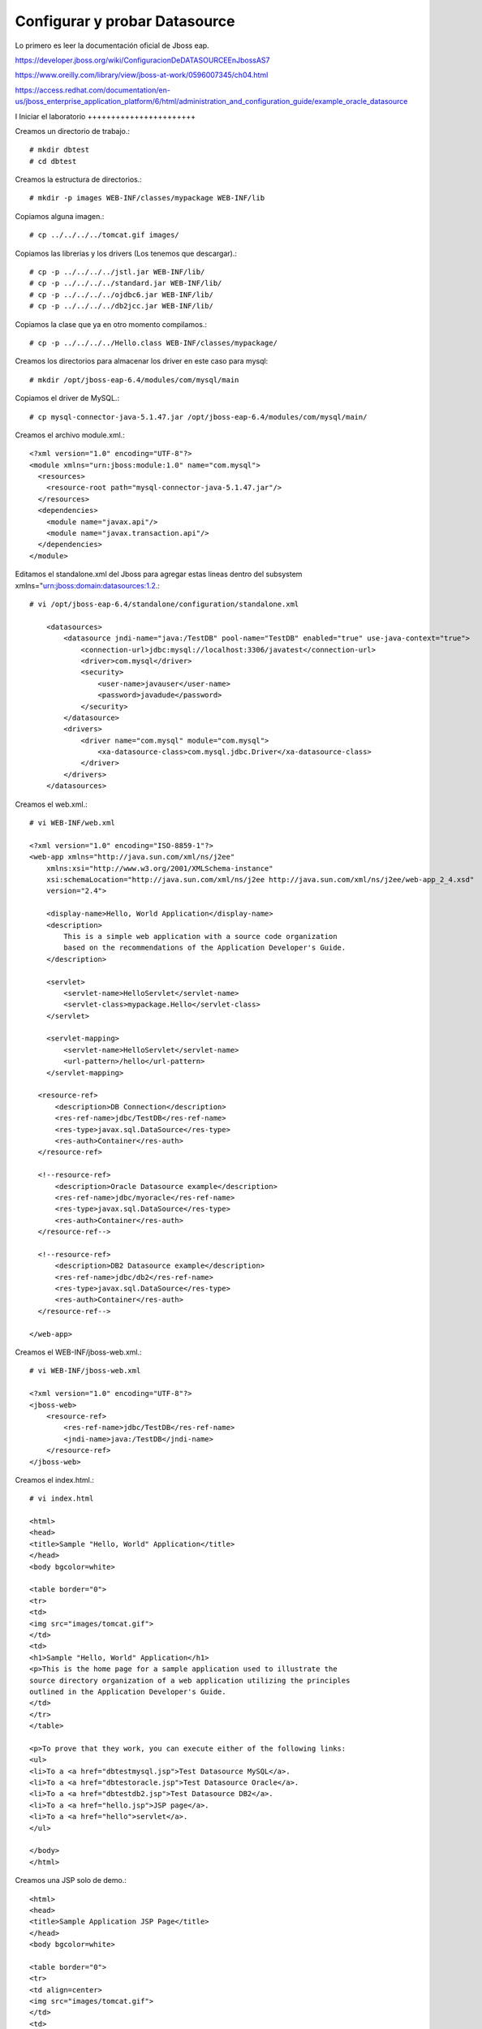 Configurar y probar Datasource 
===============================

Lo primero es leer la documentación oficial de Jboss eap.

https://developer.jboss.org/wiki/ConfiguracionDeDATASOURCEEnJbossAS7

https://www.oreilly.com/library/view/jboss-at-work/0596007345/ch04.html

https://access.redhat.com/documentation/en-us/jboss_enterprise_application_platform/6/html/administration_and_configuration_guide/example_oracle_datasource

I
Iniciar el laboratorio
+++++++++++++++++++++++

Creamos un directorio de trabajo.::

	# mkdir dbtest
	# cd dbtest

Creamos la estructura de directorios.::

	# mkdir -p images WEB-INF/classes/mypackage WEB-INF/lib

Copiamos alguna imagen.::

	# cp ../../../../tomcat.gif images/

Copiamos las librerias y los drivers (Los tenemos que descargar).::

	# cp -p ../../../../jstl.jar WEB-INF/lib/
	# cp -p ../../../../standard.jar WEB-INF/lib/
	# cp -p ../../../../ojdbc6.jar WEB-INF/lib/
	# cp -p ../../../../db2jcc.jar WEB-INF/lib/

Copiamos la clase que ya en otro momento compilamos.::

	# cp -p ../../../../Hello.class WEB-INF/classes/mypackage/

Creamos los directorios para almacenar los driver en este caso para mysql::

	# mkdir /opt/jboss-eap-6.4/modules/com/mysql/main

Copiamos el driver de MySQL.::

	# cp mysql-connector-java-5.1.47.jar /opt/jboss-eap-6.4/modules/com/mysql/main/

Creamos el archivo module.xml.::

	<?xml version="1.0" encoding="UTF-8"?>
	<module xmlns="urn:jboss:module:1.0" name="com.mysql">
	  <resources>
	    <resource-root path="mysql-connector-java-5.1.47.jar"/>
	  </resources>
	  <dependencies>
	    <module name="javax.api"/>
	    <module name="javax.transaction.api"/>
	  </dependencies>
	</module>


Editamos el standalone.xml del Jboss para agregar estas lineas dentro del subsystem xmlns="urn:jboss:domain:datasources:1.2.::

	# vi /opt/jboss-eap-6.4/standalone/configuration/standalone.xml

            <datasources>
                <datasource jndi-name="java:/TestDB" pool-name="TestDB" enabled="true" use-java-context="true">
                    <connection-url>jdbc:mysql://localhost:3306/javatest</connection-url>
                    <driver>com.mysql</driver>
                    <security>
                        <user-name>javauser</user-name>
                        <password>javadude</password>
                    </security>
                </datasource>
                <drivers>
                    <driver name="com.mysql" module="com.mysql">
                        <xa-datasource-class>com.mysql.jdbc.Driver</xa-datasource-class>
                    </driver>
                </drivers>
            </datasources>


Creamos el web.xml.::

	# vi WEB-INF/web.xml

	<?xml version="1.0" encoding="ISO-8859-1"?>
	<web-app xmlns="http://java.sun.com/xml/ns/j2ee"
	    xmlns:xsi="http://www.w3.org/2001/XMLSchema-instance"
	    xsi:schemaLocation="http://java.sun.com/xml/ns/j2ee http://java.sun.com/xml/ns/j2ee/web-app_2_4.xsd"
	    version="2.4">

	    <display-name>Hello, World Application</display-name>
	    <description>
		This is a simple web application with a source code organization
		based on the recommendations of the Application Developer's Guide.
	    </description>

	    <servlet>
		<servlet-name>HelloServlet</servlet-name>
		<servlet-class>mypackage.Hello</servlet-class>
	    </servlet>

	    <servlet-mapping>
		<servlet-name>HelloServlet</servlet-name>
		<url-pattern>/hello</url-pattern>
	    </servlet-mapping>

	  <resource-ref>
	      <description>DB Connection</description>
	      <res-ref-name>jdbc/TestDB</res-ref-name>
	      <res-type>javax.sql.DataSource</res-type>
	      <res-auth>Container</res-auth>
	  </resource-ref>

	  <!--resource-ref>
	      <description>Oracle Datasource example</description>
	      <res-ref-name>jdbc/myoracle</res-ref-name>
	      <res-type>javax.sql.DataSource</res-type>
	      <res-auth>Container</res-auth>
	  </resource-ref-->

	  <!--resource-ref>
	      <description>DB2 Datasource example</description>
	      <res-ref-name>jdbc/db2</res-ref-name>
	      <res-type>javax.sql.DataSource</res-type>
	      <res-auth>Container</res-auth>
	  </resource-ref-->

	</web-app>

Creamos el WEB-INF/jboss-web.xml.::

	# vi WEB-INF/jboss-web.xml

	<?xml version="1.0" encoding="UTF-8"?>
	<jboss-web>
	    <resource-ref>
		<res-ref-name>jdbc/TestDB</res-ref-name>
		<jndi-name>java:/TestDB</jndi-name>
	    </resource-ref>
	</jboss-web>


Creamos el index.html.::

	# vi index.html

	<html>
	<head>
	<title>Sample "Hello, World" Application</title>
	</head>
	<body bgcolor=white>

	<table border="0">
	<tr>
	<td>
	<img src="images/tomcat.gif">
	</td>
	<td>
	<h1>Sample "Hello, World" Application</h1>
	<p>This is the home page for a sample application used to illustrate the
	source directory organization of a web application utilizing the principles
	outlined in the Application Developer's Guide.
	</td>
	</tr>
	</table>

	<p>To prove that they work, you can execute either of the following links:
	<ul>
	<li>To a <a href="dbtestmysql.jsp">Test Datasource MySQL</a>.
	<li>To a <a href="dbtestoracle.jsp">Test Datasource Oracle</a>.
	<li>To a <a href="dbtestdb2.jsp">Test Datasource DB2</a>.
	<li>To a <a href="hello.jsp">JSP page</a>.
	<li>To a <a href="hello">servlet</a>.
	</ul>

	</body>
	</html>

Creamos una JSP solo de demo.::

	<html>
	<head>
	<title>Sample Application JSP Page</title>
	</head>
	<body bgcolor=white>

	<table border="0">
	<tr>
	<td align=center>
	<img src="images/tomcat.gif">
	</td>
	<td>
	<h1>Sample Application JSP Page</h1>
	This is the output of a JSP page that is part of the Hello, World
	application.
	</td>
	</tr>
	</table>

	<%= new String("Hello!") %>

	</body>
	</html>


Creamos nuestras paginas de test en JSP para cada datasource.
Para MySQL.::

	<%@page import="java.sql.*, javax.sql.*, javax.naming.*"%>
	<html>
	<head>
	<title>Using a DataSource</title>
	</head>
	<body>
	<h1>Using a DataSource</h1>
	<%
	    DataSource ds = null;
	    Connection conn = null;
	    ResultSet result = null;
	    Statement stmt = null;
	    ResultSetMetaData rsmd = null;
	    try{
	      Context context = new InitialContext();
	      Context envCtx = (Context) context.lookup("java:comp/env");
	      ds =  (DataSource)envCtx.lookup("jdbc/TestDB");
	      if (ds != null) {
		conn = ds.getConnection();
		stmt = conn.createStatement();
		result = stmt.executeQuery("SELECT * FROM testdata");
	       }
	     }
	     catch (SQLException e) {
		System.out.println("Error occurred " + e);
	      }
	      int columns=0;
	      try {
		rsmd = result.getMetaData();
		columns = rsmd.getColumnCount();
	      }
	      catch (SQLException e) {
		 System.out.println("Error occurred " + e);
	      }
	 %>
	 <table width="90%" border="1">
	   <tr>
	   <% // write out the header cells containing the column labels
	      try {
		 for (int i=1; i<=columns; i++) {
		      out.write("<th>" + rsmd.getColumnLabel(i) + "</th>");
		 }
	   %>
	   </tr>
	   <% // now write out one row for each entry in the database table
		 while (result.next()) {
		    out.write("<tr>");
		    for (int i=1; i<=columns; i++) {
		      out.write("<td>" + result.getString(i) + "</td>");
		    }
		    out.write("</tr>");
		 }
	 
		 // close the connection, resultset, and the statement
		 result.close();
		 stmt.close();
		 conn.close();
	      } // end of the try block
	      catch (SQLException e) {
		 System.out.println("Error " + e);
	      }
	      // ensure everything is closed
	    finally {
	     try {
	       if (stmt != null)
		stmt.close();
	       }  catch (SQLException e) {}
	       try {
		if (conn != null)
		 conn.close();
		} catch (SQLException e) {}
	    }
	 
	    %>
	</table>
	</body>
	</html>


Para Oracle.::


	<%@page import="java.sql.*, javax.sql.*, javax.naming.*"%>
	<html>
	<head>
	<title>Using a DataSource</title>
	</head>
	<body>
	<h1>Using a DataSource</h1>
	<%
	    DataSource ds = null;
	    Connection conn = null;
	    ResultSet result = null;
	    Statement stmt = null;
	    ResultSetMetaData rsmd = null;
	    try{
	      Context context = new InitialContext();
	      Context envCtx = (Context) context.lookup("java:comp/env");
	      ds =  (DataSource)envCtx.lookup("jdbc/myoracle");
	      if (ds != null) {
		conn = ds.getConnection();
		stmt = conn.createStatement();
		result = stmt.executeQuery("SELECT * FROM CDSE_USER");
	       }
	     }
	     catch (SQLException e) {
		System.out.println("Error occurred " + e);
	      }
	      int columns=0;
	      try {
		rsmd = result.getMetaData();
		columns = rsmd.getColumnCount();
	      }
	      catch (SQLException e) {
		 System.out.println("Error occurred " + e);
	      }
	 %>
	 <table width="90%" border="1">
	   <tr>
	   <% // write out the header cells containing the column labels
	      try {
		 for (int i=1; i<=columns; i++) {
		      out.write("<th>" + rsmd.getColumnLabel(i) + "</th>");
		 }
	   %>
	   </tr>
	   <% // now write out one row for each entry in the database table
		 while (result.next()) {
		    out.write("<tr>");
		    for (int i=1; i<=columns; i++) {
		      out.write("<td>" + result.getString(i) + "</td>");
		    }
		    out.write("</tr>");
		 }
	 
		 // close the connection, resultset, and the statement
		 result.close();
		 stmt.close();
		 conn.close();
	      } // end of the try block
	      catch (SQLException e) {
		 System.out.println("Error " + e);
	      }
	      // ensure everything is closed
	    finally {
	     try {
	       if (stmt != null)
		stmt.close();
	       }  catch (SQLException e) {}
	       try {
		if (conn != null)
		 conn.close();
		} catch (SQLException e) {}
	    }
	 
	    %>
	</table>
	</body>
	</html>

Para DB2.::

	<%@page import="java.sql.*, javax.sql.*, javax.naming.*"%>
	<html>
	<head>
	<title>Using a DataSource</title>
	</head>
	<body>
	<h1>Using a DataSource</h1>
	<%
	    DataSource ds = null;
	    Connection conn = null;
	    ResultSet result = null;
	    Statement stmt = null;
	    ResultSetMetaData rsmd = null;
	    try{
	      Context context = new InitialContext();
	      Context envCtx = (Context) context.lookup("java:comp/env");
	      ds =  (DataSource)envCtx.lookup("jdbc/db2");
	      if (ds != null) {
		conn = ds.getConnection();
		stmt = conn.createStatement();
		result = stmt.executeQuery("SELECT * FROM ALGUNATABLAAQUI");
	       }
	     }
	     catch (SQLException e) {
		System.out.println("Error occurred " + e);
	      }
	      int columns=0;
	      try {
		rsmd = result.getMetaData();
		columns = rsmd.getColumnCount();
	      }
	      catch (SQLException e) {
		 System.out.println("Error occurred " + e);
	      }
	 %>
	 <table width="90%" border="1">
	   <tr>
	   <% // write out the header cells containing the column labels
	      try {
		 for (int i=1; i<=columns; i++) {
		      out.write("<th>" + rsmd.getColumnLabel(i) + "</th>");
		 }
	   %>
	   </tr>
	   <% // now write out one row for each entry in the database table
		 while (result.next()) {
		    out.write("<tr>");
		    for (int i=1; i<=columns; i++) {
		      out.write("<td>" + result.getString(i) + "</td>");
		    }
		    out.write("</tr>");
		 }
	 
		 // close the connection, resultset, and the statement
		 result.close();
		 stmt.close();
		 conn.close();
	      } // end of the try block
	      catch (SQLException e) {
		 System.out.println("Error " + e);
	      }
	      // ensure everything is closed
	    finally {
	     try {
	       if (stmt != null)
		stmt.close();
	       }  catch (SQLException e) {}
	       try {
		if (conn != null)
		 conn.close();
		} catch (SQLException e) {}
	    }
	 
	    %>
	</table>
	</body>
	</html>


Creamos el war.::

	# zip -r dbtest.war *

Desplegamos el war en $CATALINA_HOME/webapp.::

	# cp -p dbtest.war /opt/jboss-eap-6.4/webapps/

Montamos el LOG para ir viendo lo que pasa.::

	# tail -f /opt/jboss-eap-6.4/logs/catalina.out &

Vemos la salida del LOG.::

	21-Sep-2018 10:20:17.341 INFORMACIÓN [localhost-startStop-13] org.apache.catalina.startup.HostConfig.deployWAR Despliegue del archivo [/opt/jboss-eap-6.4/webapps/dbtest.war] de la aplicación web
	21-Sep-2018 10:20:17.518 INFORMACIÓN [localhost-startStop-13] org.apache.jasper.servlet.TldScanner.scanJars Al menos un JAR, que se ha explorado buscando TLDs, aún no contenía TLDs. Activar historial de depuración para este historiador para una completa lista de los JARs que fueron explorados y de los que nos se halló TLDs. Saltarse JARs no necesarios durante la exploración puede dar lugar a una mejora de tiempo significativa en el arranque y compilación de JSP .
	21-Sep-2018 10:20:17.526 INFORMACIÓN [localhost-startStop-13] org.apache.catalina.startup.HostConfig.deployWAR Deployment of web application archive [/opt/jboss-eap-6.4/webapps/dbtest.war] has finished in [185] ms


Probamos ahora en el navegador, http:IPSERVER:8080/dbtest

.. figure:: ../images/datasource/01.png



Seleccionamos el link del MySQL.:

.. figure:: ../images/datasource/02.png




Seleccionamos el link del Oracle.:

.. figure:: ../images/datasource/03.png

